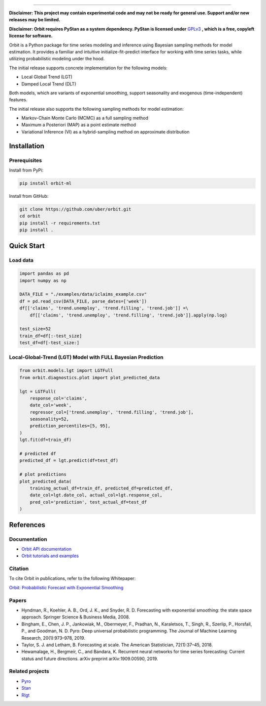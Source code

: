 .. image:: docs/img/orbit-icon-small.png

-------------------------------------------

**Disclaimer: This project may contain experimental code and may not be
ready for general use. Support and/or new releases may be limited.**

**Disclaimer: Orbit requires PyStan as a system dependency. PyStan is
licensed under** `GPLv3 <https://www.gnu.org/licenses/gpl-3.0.html>`__ **,
which is a free, copyleft license for software.**

Orbit is a Python package for time series modeling and inference
using Bayesian sampling methods for model estimation. It provides a
familiar and intuitive initialize-fit-predict interface for working with
time series tasks, while utilizing probabilistic modeling under
the hood.

The initial release supports concrete implementation for the following
models:

-  Local Global Trend (LGT)
-  Damped Local Trend (DLT)

Both models, which are variants of exponential smoothing, support
seasonality and exogenous (time-independent) features.

The initial release also supports the following sampling methods for
model estimation:

-  Markov-Chain Monte Carlo (MCMC) as a full sampling method
-  Maximum a Posteriori (MAP) as a point estimate method
-  Variational Inference (VI) as a hybrid-sampling method on approximate
   distribution


Installation
============
Prerequisites
-------------

Install from PyPi:

.. code:: bash

    pip install orbit-ml

Install from GitHub:

.. code:: bash

    git clone https://github.com/uber/orbit.git
    cd orbit
    pip install -r requirements.txt
    pip install .


Quick Start
===========
Load data
---------

.. code:: python

    import pandas as pd
    import numpy as np

    DATA_FILE = "./examples/data/iclaims_example.csv"
    df = pd.read_csv(DATA_FILE, parse_dates=['week'])
    df[['claims', 'trend.unemploy', 'trend.filling', 'trend.job']] =\
        df[['claims', 'trend.unemploy', 'trend.filling', 'trend.job']].apply(np.log)

    test_size=52
    train_df=df[:-test_size]
    test_df=df[-test_size:]

Local-Global-Trend (LGT) Model with FULL Bayesian Prediction
------------------------------------------------------------

.. code:: python

    from orbit.models.lgt import LGTFull
    from orbit.diagnostics.plot import plot_predicted_data

    lgt = LGTFull(
        response_col='claims',
        date_col='week',
        regressor_col=['trend.unemploy', 'trend.filling', 'trend.job'],
        seasonality=52,
        prediction_percentiles=[5, 95],
    )
    lgt.fit(df=train_df)

    # predicted df
    predicted_df = lgt.predict(df=test_df)

    # plot predictions
    plot_predicted_data(
        training_actual_df=train_df, predicted_df=predicted_df,
        date_col=lgt.date_col, actual_col=lgt.response_col,
        pred_col='prediction', test_actual_df=test_df
    )

.. image:: docs/img/lgt-mcmc-pred.png

References
===========
Documentation
-------------

- `Orbit API documentation <https://uber.github.io/orbit/>`__
- `Orbit tutorials and examples  <https://uber.github.io/orbit/tutorial>`__

Citation
--------

To cite Orbit in publications, refer to the following Whitepaper:

`Orbit: Probabilistic Forecast with Exponential Smoothing <https://arxiv.org/abs/2004.08492>`__


Papers
------

- Hyndman, R., Koehler, A. B., Ord, J. K., and Snyder, R. D. Forecasting with exponential smoothing: the state space approach. Springer Science & Business Media, 2008.

- Bingham, E., Chen, J. P., Jankowiak, M., Obermeyer, F., Pradhan, N., Karaletsos, T., Singh, R., Szerlip, P., Horsfall, P., and Goodman, N. D. Pyro: Deep universal probabilistic programming. The Journal of Machine Learning Research, 20(1):973–978, 2019.

- Taylor, S. J. and Letham, B. Forecasting at scale. The American Statistician, 72(1):37–45, 2018.

- Hewamalage, H., Bergmeir, C., and Bandara, K. Recurrent neural networks for time series forecasting: Current status and future directions. arXiv preprint arXiv:1909.00590, 2019.


Related projects
----------------

- `Pyro <https://github.com/pyro-ppl/pyro>`__
- `Stan <https://github.com/stan-dev/stan>`__
- `Rlgt <https://cran.r-project.org/web/packages/Rlgt/index.html>`__
